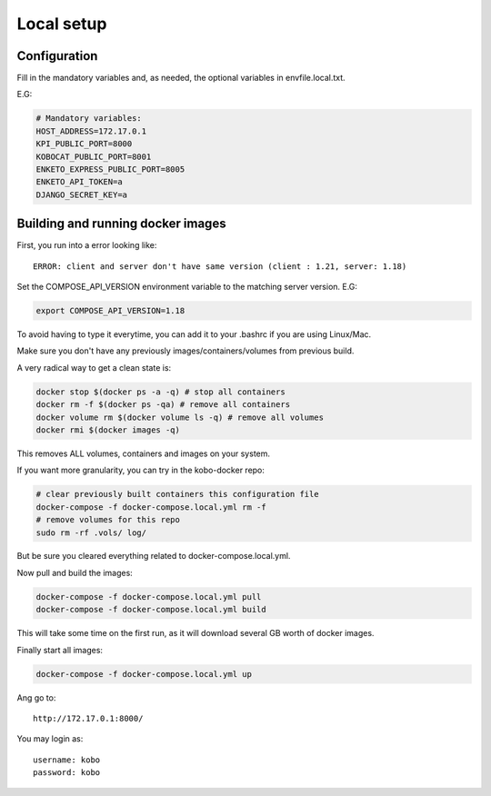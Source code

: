 Local setup
--------------------------

Configuration
===============

Fill in the mandatory variables and, as needed, the optional variables in envfile.local.txt.

E.G:

.. code-block:: bash

    # Mandatory variables:
    HOST_ADDRESS=172.17.0.1
    KPI_PUBLIC_PORT=8000
    KOBOCAT_PUBLIC_PORT=8001
    ENKETO_EXPRESS_PUBLIC_PORT=8005
    ENKETO_API_TOKEN=a
    DJANGO_SECRET_KEY=a


Building and running docker images
===================================

First, you run into a error looking like::

    ERROR: client and server don't have same version (client : 1.21, server: 1.18)

Set the COMPOSE_API_VERSION environment variable to the matching server version. E.G:

.. code-block:: bash

    export COMPOSE_API_VERSION=1.18

To avoid having to type it everytime, you can add it to your .bashrc if you are using Linux/Mac.

Make sure you don't have any previously images/containers/volumes from previous build.

A very radical way to get a clean state is:

.. code-block:: bash

    docker stop $(docker ps -a -q) # stop all containers
    docker rm -f $(docker ps -qa) # remove all containers
    docker volume rm $(docker volume ls -q) # remove all volumes
    docker rmi $(docker images -q)

This removes ALL volumes, containers and images on your system.

If you want more granularity, you can try in the kobo-docker repo:

.. code-block:: bash

    # clear previously built containers this configuration file
    docker-compose -f docker-compose.local.yml rm -f
    # remove volumes for this repo
    sudo rm -rf .vols/ log/

But be sure you cleared everything related to docker-compose.local.yml.

Now pull and build the images:

.. code-block:: bash

    docker-compose -f docker-compose.local.yml pull
    docker-compose -f docker-compose.local.yml build

This will take some time on the first run, as it will download several GB worth of docker images.

Finally start all images:

.. code-block:: bash

    docker-compose -f docker-compose.local.yml up

Ang go to::


    http://172.17.0.1:8000/

You may login as::

    username: kobo
    password: kobo